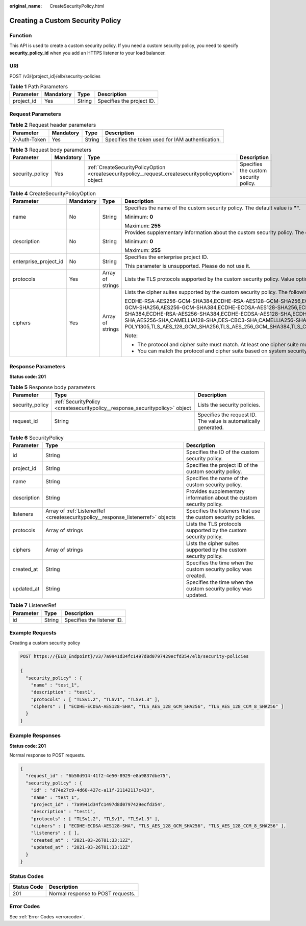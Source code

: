 :original_name: CreateSecurityPolicy.html

.. _CreateSecurityPolicy:

Creating a Custom Security Policy
=================================

Function
--------

This API is used to create a custom security policy. If you need a custom security policy, you need to specify **security_policy_id** when you add an HTTPS listener to your load balancer.

URI
---

POST /v3/{project_id}/elb/security-policies

.. table:: **Table 1** Path Parameters

   ========== ========= ====== =========================
   Parameter  Mandatory Type   Description
   ========== ========= ====== =========================
   project_id Yes       String Specifies the project ID.
   ========== ========= ====== =========================

Request Parameters
------------------

.. table:: **Table 2** Request header parameters

   +--------------+-----------+--------+--------------------------------------------------+
   | Parameter    | Mandatory | Type   | Description                                      |
   +==============+===========+========+==================================================+
   | X-Auth-Token | Yes       | String | Specifies the token used for IAM authentication. |
   +--------------+-----------+--------+--------------------------------------------------+

.. table:: **Table 3** Request body parameters

   +-----------------+-----------+-----------------------------------------------------------------------------------------------------+---------------------------------------+
   | Parameter       | Mandatory | Type                                                                                                | Description                           |
   +=================+===========+=====================================================================================================+=======================================+
   | security_policy | Yes       | :ref:`CreateSecurityPolicyOption <createsecuritypolicy__request_createsecuritypolicyoption>` object | Specifies the custom security policy. |
   +-----------------+-----------+-----------------------------------------------------------------------------------------------------+---------------------------------------+

.. _createsecuritypolicy__request_createsecuritypolicyoption:

.. table:: **Table 4** CreateSecurityPolicyOption

   +-----------------------+-----------------+------------------+-----------------------------------------------------------------------------------------------------------------------------------------------------------------------------------------------------------------------------------------------------------------------------------------------------------------------------------------------------------------------------------------------------------------------------------------------------------------------------------------------------------------------------------------------------------------------------------------------------------------------------------------+
   | Parameter             | Mandatory       | Type             | Description                                                                                                                                                                                                                                                                                                                                                                                                                                                                                                                                                                                                                             |
   +=======================+=================+==================+=========================================================================================================================================================================================================================================================================================================================================================================================================================================================================================================================================================================================================================================+
   | name                  | No              | String           | Specifies the name of the custom security policy. The default value is **""**.                                                                                                                                                                                                                                                                                                                                                                                                                                                                                                                                                          |
   |                       |                 |                  |                                                                                                                                                                                                                                                                                                                                                                                                                                                                                                                                                                                                                                         |
   |                       |                 |                  | Minimum: **0**                                                                                                                                                                                                                                                                                                                                                                                                                                                                                                                                                                                                                          |
   |                       |                 |                  |                                                                                                                                                                                                                                                                                                                                                                                                                                                                                                                                                                                                                                         |
   |                       |                 |                  | Maximum: **255**                                                                                                                                                                                                                                                                                                                                                                                                                                                                                                                                                                                                                        |
   +-----------------------+-----------------+------------------+-----------------------------------------------------------------------------------------------------------------------------------------------------------------------------------------------------------------------------------------------------------------------------------------------------------------------------------------------------------------------------------------------------------------------------------------------------------------------------------------------------------------------------------------------------------------------------------------------------------------------------------------+
   | description           | No              | String           | Provides supplementary information about the custom security policy. The default value is **""**.                                                                                                                                                                                                                                                                                                                                                                                                                                                                                                                                       |
   |                       |                 |                  |                                                                                                                                                                                                                                                                                                                                                                                                                                                                                                                                                                                                                                         |
   |                       |                 |                  | Minimum: **0**                                                                                                                                                                                                                                                                                                                                                                                                                                                                                                                                                                                                                          |
   |                       |                 |                  |                                                                                                                                                                                                                                                                                                                                                                                                                                                                                                                                                                                                                                         |
   |                       |                 |                  | Maximum: **255**                                                                                                                                                                                                                                                                                                                                                                                                                                                                                                                                                                                                                        |
   +-----------------------+-----------------+------------------+-----------------------------------------------------------------------------------------------------------------------------------------------------------------------------------------------------------------------------------------------------------------------------------------------------------------------------------------------------------------------------------------------------------------------------------------------------------------------------------------------------------------------------------------------------------------------------------------------------------------------------------------+
   | enterprise_project_id | No              | String           | Specifies the enterprise project ID.                                                                                                                                                                                                                                                                                                                                                                                                                                                                                                                                                                                                    |
   |                       |                 |                  |                                                                                                                                                                                                                                                                                                                                                                                                                                                                                                                                                                                                                                         |
   |                       |                 |                  | This parameter is unsupported. Please do not use it.                                                                                                                                                                                                                                                                                                                                                                                                                                                                                                                                                                                    |
   +-----------------------+-----------------+------------------+-----------------------------------------------------------------------------------------------------------------------------------------------------------------------------------------------------------------------------------------------------------------------------------------------------------------------------------------------------------------------------------------------------------------------------------------------------------------------------------------------------------------------------------------------------------------------------------------------------------------------------------------+
   | protocols             | Yes             | Array of strings | Lists the TLS protocols supported by the custom security policy. Value options: **TLSv1**, **TLSv1.1**, **TLSv1.2**, and **TLSv1.3**.                                                                                                                                                                                                                                                                                                                                                                                                                                                                                                   |
   +-----------------------+-----------------+------------------+-----------------------------------------------------------------------------------------------------------------------------------------------------------------------------------------------------------------------------------------------------------------------------------------------------------------------------------------------------------------------------------------------------------------------------------------------------------------------------------------------------------------------------------------------------------------------------------------------------------------------------------------+
   | ciphers               | Yes             | Array of strings | Lists the cipher suites supported by the custom security policy. The following cipher suites are supported:                                                                                                                                                                                                                                                                                                                                                                                                                                                                                                                             |
   |                       |                 |                  |                                                                                                                                                                                                                                                                                                                                                                                                                                                                                                                                                                                                                                         |
   |                       |                 |                  | ECDHE-RSA-AES256-GCM-SHA384,ECDHE-RSA-AES128-GCM-SHA256,ECDHE-ECDSA-AES256-GCM-SHA384,ECDHE-ECDSA-AES128-GCM-SHA256,AES128-GCM-SHA256,AES256-GCM-SHA384,ECDHE-ECDSA-AES128-SHA256,ECDHE-RSA-AES128-SHA256,AES128-SHA256,AES256-SHA256,ECDHE-ECDSA-AES256-SHA384,ECDHE-RSA-AES256-SHA384,ECDHE-ECDSA-AES128-SHA,ECDHE-RSA-AES128-SHA,ECDHE-RSA-AES256-SHA,ECDHE-ECDSA-AES256-SHA,AES128-SHA,AES256-SHA,CAMELLIA128-SHA,DES-CBC3-SHA,CAMELLIA256-SHA,ECDHE-RSA-CHACHA20-POLY1305,ECDHE-ECDSA-CHACHA20-POLY1305,TLS_AES_128_GCM_SHA256,TLS_AES_256_GCM_SHA384,TLS_CHACHA20_POLY1305_SHA256,TLS_AES_128_CCM_SHA256,TLS_AES_128_CCM_8_SHA256 |
   |                       |                 |                  |                                                                                                                                                                                                                                                                                                                                                                                                                                                                                                                                                                                                                                         |
   |                       |                 |                  | Note:                                                                                                                                                                                                                                                                                                                                                                                                                                                                                                                                                                                                                                   |
   |                       |                 |                  |                                                                                                                                                                                                                                                                                                                                                                                                                                                                                                                                                                                                                                         |
   |                       |                 |                  | -  The protocol and cipher suite must match. At least one cipher suite must match the protocol.                                                                                                                                                                                                                                                                                                                                                                                                                                                                                                                                         |
   |                       |                 |                  |                                                                                                                                                                                                                                                                                                                                                                                                                                                                                                                                                                                                                                         |
   |                       |                 |                  | -  You can match the protocol and cipher suite based on system security policy.                                                                                                                                                                                                                                                                                                                                                                                                                                                                                                                                                         |
   +-----------------------+-----------------+------------------+-----------------------------------------------------------------------------------------------------------------------------------------------------------------------------------------------------------------------------------------------------------------------------------------------------------------------------------------------------------------------------------------------------------------------------------------------------------------------------------------------------------------------------------------------------------------------------------------------------------------------------------------+

Response Parameters
-------------------

**Status code: 201**

.. table:: **Table 5** Response body parameters

   +-----------------+------------------------------------------------------------------------------+-----------------------------------------------------------------+
   | Parameter       | Type                                                                         | Description                                                     |
   +=================+==============================================================================+=================================================================+
   | security_policy | :ref:`SecurityPolicy <createsecuritypolicy__response_securitypolicy>` object | Lists the security policies.                                    |
   +-----------------+------------------------------------------------------------------------------+-----------------------------------------------------------------+
   | request_id      | String                                                                       | Specifies the request ID. The value is automatically generated. |
   +-----------------+------------------------------------------------------------------------------+-----------------------------------------------------------------+

.. _createsecuritypolicy__response_securitypolicy:

.. table:: **Table 6** SecurityPolicy

   +-------------+----------------------------------------------------------------------------------+----------------------------------------------------------------------+
   | Parameter   | Type                                                                             | Description                                                          |
   +=============+==================================================================================+======================================================================+
   | id          | String                                                                           | Specifies the ID of the custom security policy.                      |
   +-------------+----------------------------------------------------------------------------------+----------------------------------------------------------------------+
   | project_id  | String                                                                           | Specifies the project ID of the custom security policy.              |
   +-------------+----------------------------------------------------------------------------------+----------------------------------------------------------------------+
   | name        | String                                                                           | Specifies the name of the custom security policy.                    |
   +-------------+----------------------------------------------------------------------------------+----------------------------------------------------------------------+
   | description | String                                                                           | Provides supplementary information about the custom security policy. |
   +-------------+----------------------------------------------------------------------------------+----------------------------------------------------------------------+
   | listeners   | Array of :ref:`ListenerRef <createsecuritypolicy__response_listenerref>` objects | Specifies the listeners that use the custom security policies.       |
   +-------------+----------------------------------------------------------------------------------+----------------------------------------------------------------------+
   | protocols   | Array of strings                                                                 | Lists the TLS protocols supported by the custom security policy.     |
   +-------------+----------------------------------------------------------------------------------+----------------------------------------------------------------------+
   | ciphers     | Array of strings                                                                 | Lists the cipher suites supported by the custom security policy.     |
   +-------------+----------------------------------------------------------------------------------+----------------------------------------------------------------------+
   | created_at  | String                                                                           | Specifies the time when the custom security policy was created.      |
   +-------------+----------------------------------------------------------------------------------+----------------------------------------------------------------------+
   | updated_at  | String                                                                           | Specifies the time when the custom security policy was updated.      |
   +-------------+----------------------------------------------------------------------------------+----------------------------------------------------------------------+

.. _createsecuritypolicy__response_listenerref:

.. table:: **Table 7** ListenerRef

   ========= ====== ==========================
   Parameter Type   Description
   ========= ====== ==========================
   id        String Specifies the listener ID.
   ========= ====== ==========================

Example Requests
----------------

Creating a custom security policy

.. code-block:: text

   POST https://{ELB_Endpoint}/v3/7a9941d34fc1497d8d0797429ecfd354/elb/security-policies

   {
     "security_policy" : {
       "name" : "test_1",
       "description" : "test1",
       "protocols" : [ "TLSv1.2", "TLSv1", "TLSv1.3" ],
       "ciphers" : [ "ECDHE-ECDSA-AES128-SHA", "TLS_AES_128_GCM_SHA256", "TLS_AES_128_CCM_8_SHA256" ]
     }
   }

Example Responses
-----------------

**Status code: 201**

Normal response to POST requests.

.. code-block::

   {
     "request_id" : "6b50d914-41f2-4e50-8929-e8a9837dbe75",
     "security_policy" : {
       "id" : "d74e27c9-4d60-427c-a11f-21142117c433",
       "name" : "test_1",
       "project_id" : "7a9941d34fc1497d8d0797429ecfd354",
       "description" : "test1",
       "protocols" : [ "TLSv1.2", "TLSv1", "TLSv1.3" ],
       "ciphers" : [ "ECDHE-ECDSA-AES128-SHA", "TLS_AES_128_GCM_SHA256", "TLS_AES_128_CCM_8_SHA256" ],
       "listeners" : [ ],
       "created_at" : "2021-03-26T01:33:12Z",
       "updated_at" : "2021-03-26T01:33:12Z"
     }
   }

Status Codes
------------

=========== =================================
Status Code Description
=========== =================================
201         Normal response to POST requests.
=========== =================================

Error Codes
-----------

See :ref:`Error Codes <errorcode>`.
